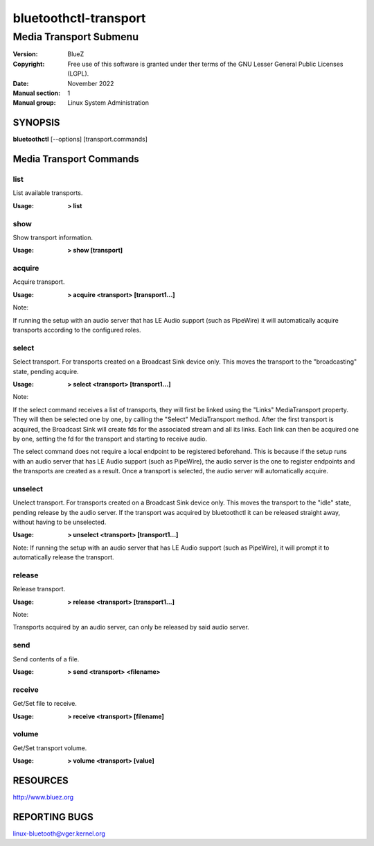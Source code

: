 ======================
bluetoothctl-transport
======================

-----------------------
Media Transport Submenu
-----------------------

:Version: BlueZ
:Copyright: Free use of this software is granted under ther terms of the GNU
            Lesser General Public Licenses (LGPL).
:Date: November 2022
:Manual section: 1
:Manual group: Linux System Administration

SYNOPSIS
========

**bluetoothctl** [--options] [transport.commands]

Media Transport Commands
=========================

list
----

List available transports.

:Usage: **> list**

show
----

Show transport information.

:Usage: **> show [transport]**

acquire
-------

Acquire transport.

:Usage: **> acquire <transport> [transport1...]**

Note:

If running the setup with an audio server that has LE Audio support (such as PipeWire) it will
automatically acquire transports according to the configured roles.

select
-------

Select transport. For transports created on a Broadcast Sink device only. This moves
the transport to the "broadcasting" state, pending acquire.

:Usage: **> select <transport> [transport1...]**

Note:

If the select command receives a list of transports, they will first be linked using the
"Links" MediaTransport property. They will then be selected one by one, by calling
the "Select" MediaTransport method. After the first transport is acquired, the Broadcast
Sink will create fds for the associated stream and all its links. Each link can then be
acquired one by one, setting the fd for the transport and starting to receive audio.

The select command does not require a local endpoint to be registered beforehand. This is
because if the setup runs with an audio server that has LE Audio support (such as PipeWire),
the audio server is the one to register endpoints and the transports are created as a result.
Once a transport is selected, the audio server will automatically acquire.

unselect
--------

Unelect transport. For transports created on a Broadcast Sink device only. This moves
the transport to the "idle" state, pending release by the audio server. If the transport
was acquired by bluetoothctl it can be released straight away, without having to be
unselected.

:Usage: **> unselect <transport> [transport1...]**

Note:
If running the setup with an audio server that has LE Audio support (such as PipeWire), it will
prompt it to automatically release the transport.

release
-------

Release transport.

:Usage: **> release <transport> [transport1...]**

Note:

Transports acquired by an audio server, can only be released by said audio server.

send
----

Send contents of a file.

:Usage: **> send <transport> <filename>**

receive
-------

Get/Set file to receive.

:Usage: **> receive <transport> [filename]**

volume
------

Get/Set transport volume.

:Usage: **> volume <transport> [value]**

RESOURCES
=========

http://www.bluez.org

REPORTING BUGS
==============

linux-bluetooth@vger.kernel.org
